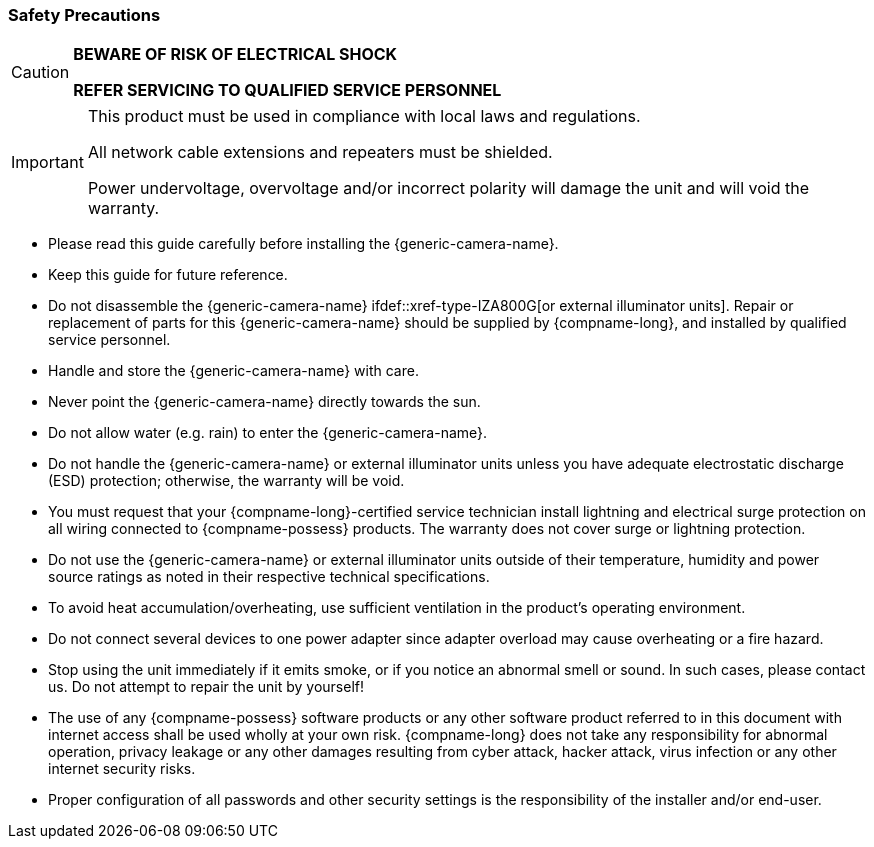 //!sectnum momentarily stops section numbering
// but decided to leave in since all these 
// warnings will be at the end and should 
// be seen in the TOC with numbers
//:!sectnums:

// These attribute definitions are for
// test purposes only
// they will normally be defined in
// the main document using this file
// as an include
// :xref-type-IZA800G:
// :!xref-type-IZ600F:
// :generic-camera-name: ALPR Camera System

=== Safety Precautions

[CAUTION]
===============================

*BEWARE OF RISK OF ELECTRICAL SHOCK*

*REFER SERVICING TO QUALIFIED SERVICE PERSONNEL*
===============================

[IMPORTANT]
===============================
This product must be used in compliance with local laws and regulations.

All network cable extensions and repeaters must be shielded.

Power undervoltage, overvoltage and/or incorrect polarity will damage the unit and will void the warranty.
===============================

* Please read this guide carefully before installing the {generic-camera-name}.
* Keep this guide for future reference.
* Do not disassemble the {generic-camera-name}
ifdef::xref-type-IZA800G[or external illuminator units].
//+++.+++
Repair or replacement of parts for this {generic-camera-name}
ifdef::xref-type-IZA800G,xref-type-IZA500G[and its external illuminator units ]
should be supplied by {compname-long}, and installed by qualified service personnel.
* Handle and store the {generic-camera-name}
ifdef::xref-type-IZA800G,xref-type-IZA500G[and external illuminator units ]
with care.
ifdef::xref-type-IZ600F[ Do not drop the camera or subject it to physical shock.]
* Never point the {generic-camera-name} directly towards the sun.
ifdef::xref-type-IZ600F[]
* The sensor can be burned out by a laser beam. When any laser equipment is in use, you must ensure that the surface of the sensor will not be exposed to a laser beam.
endif::[]
* Do not allow water (e.g. rain) to enter the {generic-camera-name}.
ifdef::xref-type-IZ600F[]
* Do not touch the sensor or lens with your fingers.
endif::[]
* Do not handle the {generic-camera-name} or external illuminator units unless you have adequate electrostatic discharge (ESD) protection; otherwise, the warranty will be void.
* You must request that your {compname-long}-certified service technician install lightning and electrical surge protection on all wiring connected to {compname-possess} products. The warranty does not cover surge or lightning protection.
* Do not use the {generic-camera-name} or external illuminator units outside of their temperature, humidity and power source ratings as noted in their respective technical specifications.
* To avoid heat accumulation/overheating, use sufficient ventilation in the product's operating environment.
* Do not connect several devices to one power adapter since adapter overload may cause overheating or a fire hazard.
* Stop using the unit immediately if it emits smoke, or if you notice an abnormal smell or sound. In such cases, please contact us. Do not attempt to repair the unit by yourself!
* The use of any {compname-possess} software products or any other software product referred to in this document with internet access shall be used wholly at your own risk. {compname-long} does not take any responsibility for abnormal operation, privacy leakage or any other damages resulting from cyber attack, hacker attack, virus infection or any other internet security risks.
* Proper configuration of all passwords and other security settings is the responsibility of the installer and/or end-user.